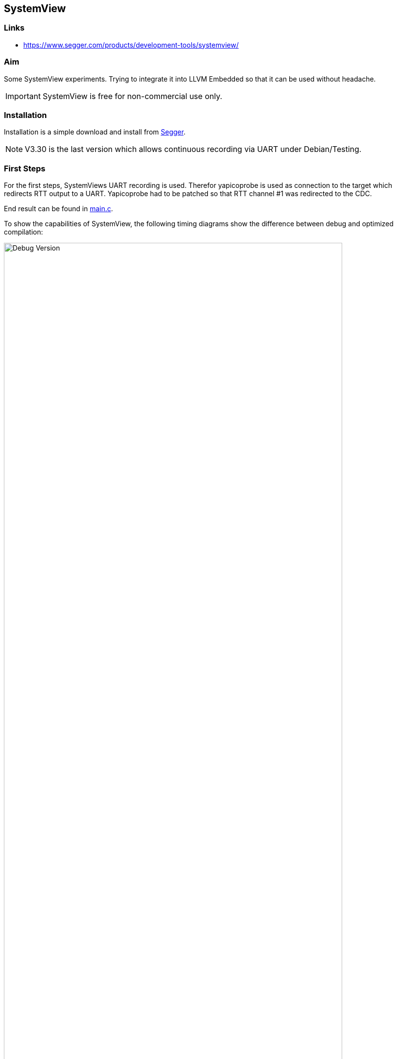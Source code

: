 :imagesdir: doc

== SystemView

=== Links

* https://www.segger.com/products/development-tools/systemview/


=== Aim

Some SystemView experiments.  Trying to integrate it into LLVM Embedded so that it
can be used without headache.

IMPORTANT: SystemView is free for non-commercial use only.


=== Installation
Installation is a simple download and install from
https://www.segger.com/downloads/systemview/[Segger].

NOTE: V3.30 is the last version which allows continuous recording via UART under Debian/Testing.


=== First Steps
For the first steps, SystemViews UART recording is used.  Therefor yapicoprobe
is used as connection to the target which redirects RTT output to a UART.
Yapicoprobe had to be patched so that RTT channel #1 was redirected to the
CDC.

End result can be found in link:main.c[main.c].

To show the capabilities of SystemView, the following timing diagrams show the difference
between debug and optimized compilation:

.Debug Version
[.text-center]
image::PrintCycCnt-Debug.png[Debug Version, 90%]


.Optimized Version
[.text-center]
image::PrintCycCnt-Optimized.png[Debug Version, 90%]

